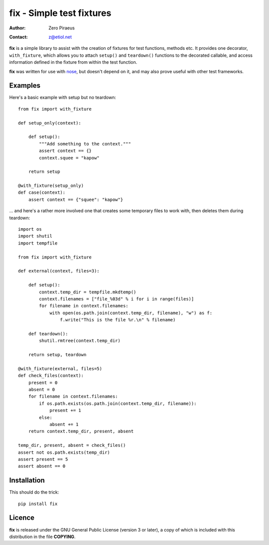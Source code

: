 
==========================
fix - Simple test fixtures
==========================

:Author: Zero Piraeus
:Contact: z@etiol.net

**fix** is a simple library to assist with the creation of fixtures for test
functions, methods etc. It provides one decorator, ``with_fixture``, which
allows you to attach ``setup()`` and ``teardown()`` functions to the decorated
callable, and access information defined in the fixture from within the test
function.

**fix** was written for use with nose_, but doesn't depend on it, and may also
prove useful with other test frameworks.

.. _nose: http://nose.readthedocs.org/en/latest/index.html


Examples
--------

Here's a basic example with setup but no teardown::

    from fix import with_fixture

    def setup_only(context):

        def setup():
            """Add something to the context."""
            assert context == {}
            context.squee = "kapow"

        return setup

    @with_fixture(setup_only)
    def case(context):
        assert context == {"squee": "kapow"}

... and here's a rather more involved one that creates some temporary files to
work with, then deletes them during teardown::

    import os
    import shutil
    import tempfile

    from fix import with_fixture

    def external(context, files=3):

        def setup():
            context.temp_dir = tempfile.mkdtemp()
            context.filenames = ["file_%03d" % i for i in range(files)]
            for filename in context.filenames:
                with open(os.path.join(context.temp_dir, filename), "w") as f:
                    f.write("This is the file %r.\n" % filename)

        def teardown():
            shutil.rmtree(context.temp_dir)

        return setup, teardown

    @with_fixture(external, files=5)
    def check_files(context):
        present = 0
        absent = 0
        for filename in context.filenames:
            if os.path.exists(os.path.join(context.temp_dir, filename)):
                present += 1
            else:
                absent += 1
        return context.temp_dir, present, absent

    temp_dir, present, absent = check_files()
    assert not os.path.exists(temp_dir)
    assert present == 5
    assert absent == 0


Installation
------------

This should do the trick::

    pip install fix


Licence
---------

**fix** is released under the GNU General Public License (version 3 or later),
a copy of which is included with this distribution in the file **COPYING**.

